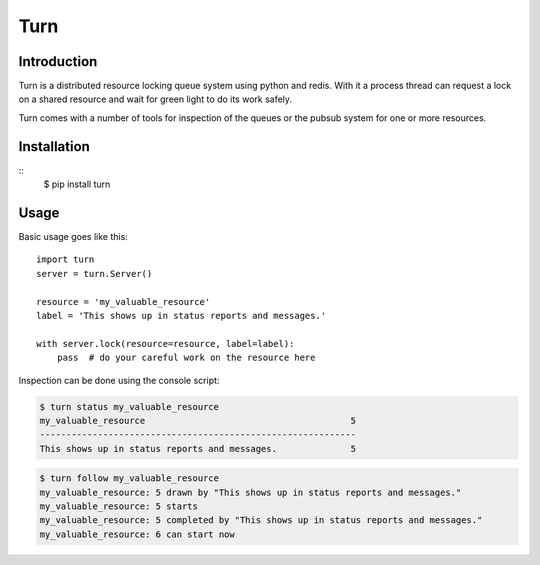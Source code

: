 Turn
====

Introduction
------------
Turn is a distributed resource locking queue system using python and
redis. With it a process thread can request a lock on a shared resource
and wait for green light to do its work safely.

Turn comes with a number of tools for inspection of the queues or the
pubsub system for one or more resources.

Installation
------------

::
    $ pip install turn

Usage
-----

Basic usage goes like this::

    import turn
    server = turn.Server()

    resource = 'my_valuable_resource'
    label = 'This shows up in status reports and messages.'

    with server.lock(resource=resource, label=label):
        pass  # do your careful work on the resource here

Inspection can be done using the console script:

.. code::

    $ turn status my_valuable_resource
    my_valuable_resource                                       5
    ------------------------------------------------------------
    This shows up in status reports and messages.              5

.. code::

    $ turn follow my_valuable_resource
    my_valuable_resource: 5 drawn by "This shows up in status reports and messages."
    my_valuable_resource: 5 starts
    my_valuable_resource: 5 completed by "This shows up in status reports and messages."
    my_valuable_resource: 6 can start now
